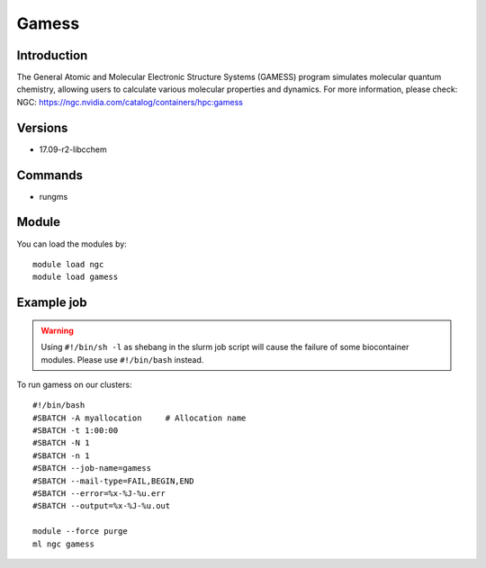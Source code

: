 .. _backbone-label:

Gamess
==============================

Introduction
~~~~~~~~
The General Atomic and Molecular Electronic Structure Systems (GAMESS) program simulates molecular quantum chemistry, allowing users to calculate various molecular properties and dynamics.
For more information, please check:
NGC: https://ngc.nvidia.com/catalog/containers/hpc:gamess

Versions
~~~~~~~~
- 17.09-r2-libcchem

Commands
~~~~~~~
- rungms

Module
~~~~~~~~
You can load the modules by::

    module load ngc
    module load gamess

Example job
~~~~~
.. warning::
    Using ``#!/bin/sh -l`` as shebang in the slurm job script will cause the failure of some biocontainer modules. Please use ``#!/bin/bash`` instead.

To run gamess on our clusters::

    #!/bin/bash
    #SBATCH -A myallocation     # Allocation name
    #SBATCH -t 1:00:00
    #SBATCH -N 1
    #SBATCH -n 1
    #SBATCH --job-name=gamess
    #SBATCH --mail-type=FAIL,BEGIN,END
    #SBATCH --error=%x-%J-%u.err
    #SBATCH --output=%x-%J-%u.out

    module --force purge
    ml ngc gamess

